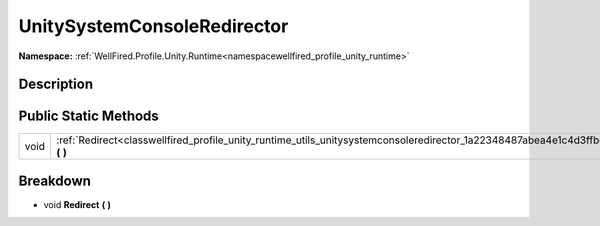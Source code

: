 .. _classwellfired_profile_unity_runtime_utils_unitysystemconsoleredirector:

UnitySystemConsoleRedirector
=============================

**Namespace:** :ref:`WellFired.Profile.Unity.Runtime<namespacewellfired_profile_unity_runtime>`

Description
------------



Public Static Methods
----------------------

+-------------+-------------------------------------------------------------------------------------------------------------------------------------------+
|void         |:ref:`Redirect<classwellfired_profile_unity_runtime_utils_unitysystemconsoleredirector_1a22348487abea4e1c4d3ffbd84c8fc7dd>` **(**  **)**   |
+-------------+-------------------------------------------------------------------------------------------------------------------------------------------+

Breakdown
----------

.. _classwellfired_profile_unity_runtime_utils_unitysystemconsoleredirector_1a22348487abea4e1c4d3ffbd84c8fc7dd:

- void **Redirect** **(**  **)**

